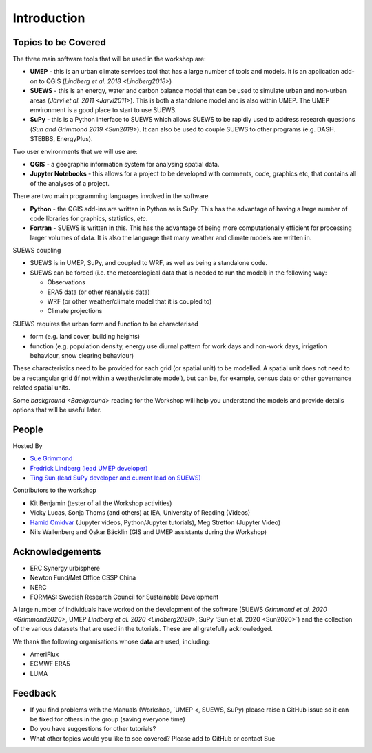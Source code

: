 .. _Intro1:

Introduction
--------------------


Topics to be Covered
~~~~~~~~~~~~~~~~~~~~~

The three main software tools that will be used in the workshop are:

- **UMEP** - this is an urban climate services tool that has a large number of tools and models. It is an application add-on to QGIS (`Lindberg et al. 2018 <Lindberg2018>`)
- **SUEWS** - this is an energy, water and carbon balance model that can be used to simulate urban and non-urban areas (`Järvi et al. 2011 <Jarvi2011>`). This is both a standalone model and is also within UMEP. The UMEP environment is a good place to start to use SUEWS.
- **SuPy** - this is a Python interface to SUEWS which allows SUEWS to be rapidly used to address research questions (`Sun and Grimmond 2019 <Sun2019>`). It can also be used to couple SUEWS to other programs (e.g. DASH. STEBBS, EnergyPlus).

Two user environments that we will use are:

- **QGIS** -  a geographic information system for analysing spatial data.
- **Jupyter Notebooks** - this allows for a project to be developed with comments, code, graphics etc, that contains all of the analyses of a project.

There are two main programming languages involved in the software

- **Python** - the QGIS add-ins are written in Python as is SuPy. This has the advantage of having a large number of code libraries for graphics, statistics, *etc*.
- **Fortran** - SUEWS is written in this. This has the advantage of being more computationally efficient for processing larger volumes of data. It is also the language that many weather and climate models are written in.

SUEWS coupling

- SUEWS is in UMEP, SuPy, and coupled to WRF, as well as being a standalone code.
- SUEWS can be forced (i.e. the meteorological data that is needed to run the model) in the following way:

  - Observations
  - ERA5 data (or other reanalysis data)
  - WRF (or other weather/climate model that it is coupled to)
  - Climate projections

SUEWS requires the urban form and function to be characterised

- form (e.g. land cover, building heights)
- function (e.g. population density, energy use diurnal pattern for work days and non-work days, irrigation behaviour, snow clearing behaviour)

These characteristics need to be provided for each grid (or spatial unit) to be modelled. A spatial unit does not need to be a rectangular grid (if not within a weather/climate model), but can be, for example, census data or other governance related spatial units.

Some `background <Background>` reading for the Workshop will help you understand the models and provide details options that will be useful later.


People
~~~~~~

Hosted By

- `Sue Grimmond <https://research.reading.ac.uk/meteorology/people/sue-grimmond/>`_
- `Fredrick Lindberg (lead UMEP developer) <https://www.researchgate.net/profile/Fredrik_Lindberg2>`_
- `Ting Sun (lead SuPy developer and current lead on SUEWS) <https://www.researchgate.net/profile/Ting_Sun2>`_

Contributors to the workshop

- Kit Benjamin (tester of all the Workshop activities)
- Vicky Lucas, Sonja Thoms (and others) at IEA, University of Reading (Videos)
- `Hamid Omidvar <https://www.researchgate.net/profile/Hamidreza_Omidvar/experience>`_ (Jupyter videos, Python/Jupyter tutorials), Meg Stretton (Jupyter Video)
- Nils Wallenberg and Oskar Bäcklin (GIS and UMEP assistants during the Workshop)


Acknowledgements
~~~~~~~~~~~~~~~~

- ERC Synergy urbisphere
- Newton Fund/Met Office CSSP China
- NERC
- FORMAS: Swedish Research Council for Sustainable Development

A large number of individuals have worked on the development of the software (SUEWS `Grimmond et al. 2020 <Grimmond2020>`, UMEP `Lindberg et al. 2020 <Lindberg2020>`, SuPy 'Sun et al. 2020 <Sun2020>`) and the collection of the various datasets that are used in the tutorials. These are all gratefully acknowledged.

We thank the following organisations whose **data** are used, including:

- AmeriFlux
- ECMWF ERA5
- LUMA

Feedback
~~~~~~~~

- If you find problems with the Manuals (Workshop, `UMEP <, SUEWS, SuPy) please raise a GitHub issue so it can be fixed for others in the group (saving everyone time)
- Do you have suggestions for other tutorials?
- What other topics would you like to see covered? Please add to GitHub or contact Sue





